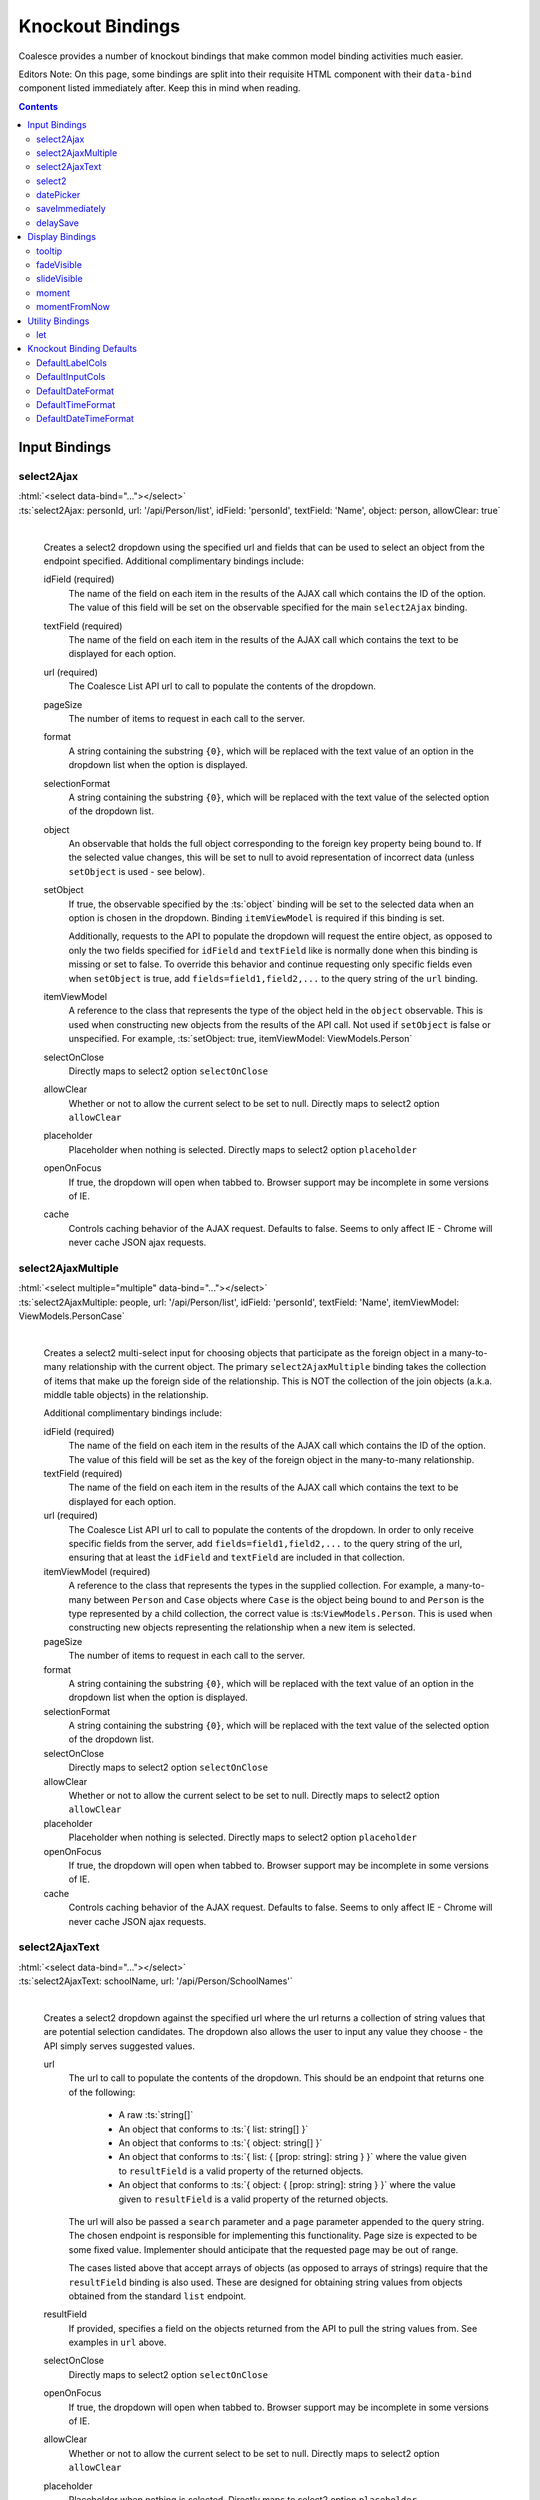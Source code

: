 

.. _KnockoutBindings:

Knockout Bindings
=================


Coalesce provides a number of knockout bindings that make common model binding activities much easier. 

Editors Note: On this page, some bindings are split into their requisite HTML component with their ``data-bind`` component listed immediately after. Keep this in mind when reading.


.. contents:: Contents
    :local:


Input Bindings
--------------

select2Ajax
...........

| :html:`<select data-bind="..."></select>`
| :ts:`select2Ajax: personId, url: '/api/Person/list', idField: 'personId', textField: 'Name', object: person, allowClear: true`
|

    Creates a select2 dropdown using the specified url and fields that can be used to select an object from the endpoint specified. Additional complimentary bindings include:

    idField (required)
        The name of the field on each item in the results of the AJAX call which contains the ID of the option. The value of this field will be set on the observable specified for the main ``select2Ajax`` binding.

    textField (required)
        The name of the field on each item in the results of the AJAX call which contains the text to be displayed for each option.

    url (required)
        The Coalesce List API url to call to populate the contents of the dropdown.

    pageSize
        The number of items to request in each call to the server.

    format
        A string containing the substring ``{0}``, which will be replaced with the text value of an option in the dropdown list when the option is displayed.
    
    selectionFormat
        A string containing the substring ``{0}``, which will be replaced with the text value of the selected option of the dropdown list.

    object
        An observable that holds the full object corresponding to the foreign key property being bound to. If the selected value changes, this will be set to null to avoid representation of incorrect data (unless ``setObject`` is used - see below).

    setObject
        If true, the observable specified by the :ts:`object` binding will be set to the selected data when an option is chosen in the dropdown. Binding ``itemViewModel`` is required if this binding is set.

        Additionally, requests to the API to populate the dropdown will request the entire object, as opposed to only the two fields specified for ``idField`` and ``textField`` like is normally done when this binding is missing or set to false. To override this behavior and continue requesting only specific fields even when ``setObject`` is true, add ``fields=field1,field2,...`` to the query string of the ``url`` binding.

    itemViewModel
        A reference to the class that represents the type of the object held in the ``object`` observable. This is used when constructing new objects from the results of the API call. Not used if ``setObject`` is false or unspecified. For example, :ts:`setObject: true, itemViewModel: ViewModels.Person`

    selectOnClose
        Directly maps to select2 option ``selectOnClose``
        
    allowClear
        Whether or not to allow the current select to be set to null. Directly maps to select2 option ``allowClear``
        
    placeholder
        Placeholder when nothing is selected. Directly maps to select2 option ``placeholder``

    openOnFocus
        If true, the dropdown will open when tabbed to. Browser support may be incomplete in some versions of IE.
        
    cache
        Controls caching behavior of the AJAX request. Defaults to false. Seems to only affect IE - Chrome will never cache JSON ajax requests.

        

select2AjaxMultiple
...................

| :html:`<select multiple="multiple" data-bind="..."></select>`
| :ts:`select2AjaxMultiple: people, url: '/api/Person/list', idField: 'personId', textField: 'Name', itemViewModel: ViewModels.PersonCase`
|

    Creates a select2 multi-select input for choosing objects that participate as the foreign object in a many-to-many relationship with the current object. The primary ``select2AjaxMultiple`` binding takes the collection of items that make up the foreign side of the relationship. This is NOT the collection of the join objects (a.k.a. middle table objects) in the relationship.

    Additional complimentary bindings include:

    idField (required)
        The name of the field on each item in the results of the AJAX call which contains the ID of the option. The value of this field will be set as the key of the foreign object in the many-to-many relationship.

    textField (required)
        The name of the field on each item in the results of the AJAX call which contains the text to be displayed for each option.

    url (required)
        The Coalesce List API url to call to populate the contents of the dropdown. In order to only receive specific fields from the server, add ``fields=field1,field2,...`` to the query string of the url, ensuring that at least the ``idField`` and ``textField`` are included in that collection.

    itemViewModel (required)
        A reference to the class that represents the types in the supplied collection. For example, a many-to-many between ``Person`` and ``Case`` objects where ``Case`` is the object being bound to and ``Person`` is the type represented by a child collection, the correct value is  :ts:``ViewModels.Person``. This is used when constructing new objects representing the relationship when a new item is selected.

    pageSize
        The number of items to request in each call to the server.

    format
        A string containing the substring ``{0}``, which will be replaced with the text value of an option in the dropdown list when the option is displayed.
    
    selectionFormat
        A string containing the substring ``{0}``, which will be replaced with the text value of the selected option of the dropdown list.

    selectOnClose
        Directly maps to select2 option ``selectOnClose``
        
    allowClear
        Whether or not to allow the current select to be set to null. Directly maps to select2 option ``allowClear``
        
    placeholder
        Placeholder when nothing is selected. Directly maps to select2 option ``placeholder``

    openOnFocus
        If true, the dropdown will open when tabbed to. Browser support may be incomplete in some versions of IE.

    cache
        Controls caching behavior of the AJAX request. Defaults to false. Seems to only affect IE - Chrome will never cache JSON ajax requests.


select2AjaxText
...............

| :html:`<select data-bind="..."></select>`
| :ts:`select2AjaxText: schoolName, url: '/api/Person/SchoolNames'`
|

    Creates a select2 dropdown against the specified url where the url returns a collection of string values that are potential selection candidates. The dropdown also allows the user to input any value they choose - the API simply serves suggested values.

    url
        The url to call to populate the contents of the dropdown. This should be an endpoint that returns one of the following:

            - A raw :ts:`string[]`
            - An object that conforms to :ts:`{ list: string[] }`
            - An object that conforms to :ts:`{ object: string[] }`
            - An object that conforms to :ts:`{ list: { [prop: string]: string } }` where the value given to ``resultField`` is a valid property of the returned objects.
            - An object that conforms to :ts:`{ object: { [prop: string]: string } }` where the value given to ``resultField`` is a valid property of the returned objects.

        The url will also be passed a ``search`` parameter and a ``page`` parameter appended to the query string. The chosen endpoint is responsible for implementing this functionality. Page size is expected to be some fixed value. Implementer should anticipate that the requested page may be out of range.

        The cases listed above that accept arrays of objects (as opposed to arrays of strings) require that the ``resultField`` binding is also used. These are designed for obtaining string values from objects obtained from the standard ``list`` endpoint.

    resultField
        If provided, specifies a field on the objects returned from the API to pull the string values from. See examples in ``url`` above.

    selectOnClose
        Directly maps to select2 option ``selectOnClose``

    openOnFocus
        If true, the dropdown will open when tabbed to. Browser support may be incomplete in some versions of IE.
    
    allowClear
        Whether or not to allow the current select to be set to null. Directly maps to select2 option ``allowClear``
    
    placeholder
        Placeholder when nothing is selected. Directly maps to select2 option ``placeholder``
    
    cache
        Controls caching behavior of the AJAX request. Defaults to false. Seems to only affect IE - Chrome will never cache JSON ajax requests.


select2
.......

| :html:`<select data-bind="..."></select>`
| :ts:`select2: personId`
|

    Sets up a basic select2 dropdown on an HTML select element. Dropdown contents should be populated through other means - either using stock Knockout_ bindings or server-side static contents (via cshtml).

    selectOnClose
        Directly maps to select2 option ``selectOnClose``

    openOnFocus
        If true, the dropdown will open when tabbed to. Browser support may be incomplete in some versions of IE.
    
    allowClear
        Whether or not to allow the current select to be set to null. Directly maps to select2 option ``allowClear``
    
    placeholder
        Placeholder when nothing is selected. Directly maps to select2 option ``placeholder``

datePicker
..........

    .. code-block:: html

        <div class="input-group date">
            <input data-bind="datePicker: birthDate" type="text" class="form-control" />
            <span class="input-group-addon">
                <span class="fa fa-calendar"></span>
            </span>
        </div>

    .. _bootstrap-datetimepicker: https://eonasdan.github.io/bootstrap-datetimepicker/

    Creates a date/time picker for changing a :ts:`moment.Moment` property. The control used is bootstrap-datetimepicker_

    preserveDate
        If true, the date portion of the :ts:`moment.Moment` object will be preserved by the date picker. Only the time portion will be changed by user input.

    preserveTime
        If true, the time portion of the :ts:`moment.Moment` object will be preserved by the date picker. Only the date portion will be changed by user input.

    format
        Specify the moment-compatible format string to be used as the display format for the text value shown on the date picker. Defaults to ``M/D/YY h:mm a``. Direct pass-through to bootstrap-datetimepicker_.

    sideBySide
        if true, places the time picker next to the date picker, visible at the same time. Direct pass-through to corresponding bootstrap-datetimepicker_ option.

    stepping
        Direct pass-through to corresponding bootstrap-datetimepicker_ option.

    timeZone
        Direct pass-through to corresponding bootstrap-datetimepicker_ option.

    keyBinds
        Override key bindings of the date picker. Direct pass-through to corresponding bootstrap-datetimepicker_ option. Defaults to :ts:`{ left: null, right: null, delete: null }`, which disables the default binding for these keys.

    updateImmediate
        If true, the datePicker will update the underlying observable on each input change. Otherwise, the observable will only be changed when the datePicker loses focus (on :ts:`blur`).


saveImmediately
...............

    .. code-block:: html

        <div data-bind="with: product">
            <input type="text" data-bind="textValue: description, saveImmediately: true" />
        </div>

    When used in a context where :ts:`$data` is a :ts:`Coalesce.BaseViewModel`, that object's :ts:`saveTimeoutMs` configuration property (see :ref:`TSModelConfig`) will be set to :ts:`0` when the element it is placed on gains focus. This value will be reverted to its previous value when the element loses focus. This will cause any changes to the object, including any observable bound as input on the element, to trigger a save immediately rather than after a delay (defaults to 500ms). 

delaySave
.........

    .. code-block:: html

        <div data-bind="with: product">
            <input type="text" data-bind="textValue: description, delaySave: true" />
        </div>

    When used in a context where :ts:`$data` is a :ts:`Coalesce.BaseViewModel`, that object's :ts:`autoSaveEnabled` configuration property (see :ref:`TSModelConfig`) will be set to :ts:`false` when the element it is placed on gains focus. This will cause any changes to the object, including any observable bound as input on the element, to not trigger auto saves while the element has focus. When the element loses focus, the :ts:`autoSaveEnabled` flag will be reverted to its previous value and an attempt will be made to save the object. 
    


Display Bindings
----------------

tooltip
.......

| :ts:`tooltip: tooltipText`
| :ts:`tooltip: {title: note, placement: 'bottom', animation: false}`
|

    Wrapper around the `Bootstrap tooltip component <https://getbootstrap.com/docs/3.3/javascript/#tooltips>`_. Binding can either be simply a string (or observable string), or it can be an object that will be passed directly to the Bootstrap tooltip component.

fadeVisible
...........

| :ts:`fadeVisible: isVisible`
|

    Similar to the Knockout :ts:`visible`, but uses jQuery :ts:`fadeIn/fadeOut` calls to perform the transition.

slideVisible
............

| :ts:`slideVisible: isVisible`
|

    Similar to the Knockout :ts:`visible`, but uses jQuery :ts:`slideIn/slideOut` calls to perform the transition.

moment
......

| :html:`<span data-bind="moment: momentObservable"></span>`
| :ts:`moment: momentObservable`
| :ts:`moment: momentObservable, format: 'MM/DD/YYYY hh:mm a'`
|

    Controls the text of the element by calling the :ts:`format` method on a moment object. 

momentFromNow
.............

| :html:`<span data-bind="momentFromNow: momentObservable"></span>`
| :ts:`momentFromNow: momentObservable`
| :ts:`momentFromNow: momentObservable, shorten: true`
|

    Controls the text of the element by calling the :ts:`fromNow` method on a moment object. If shorten is true, certain phrases will be slightly shortened. 



Utility Bindings
----------------

let
...

| :ts:`let: {variableName: value}`
|

    The let binding is a somewhat common construct used in Knockout applications, but isn't part of Knockout itself. It effectively allows the creation of variables in the binding context, allowing complex statements which may be used multiple times to be aliased for both clarity of code and better performance.

    .. code-block:: html

        <div class="item">
            <!-- ko let: { showControls: $data.isEditing() || $parent.editingChildren() } -->
            <button data-bind="click: $root.editItem, visible: showControls">Edit</button>
            <span data-bind="text: name"></span>
            <button data-bind="click: $root.deleteItem, visible: showControls">Delete</button>
            <!-- /ko -->
        </div>



Knockout Binding Defaults
-------------------------

These are static properties you can assign once somewhere in the app lifecycle startup to change the default markup generated server-side for the Knockout bindings.  Currently, there are defaults for the Bootstrap grid system width of ``<label>`` and ``<intput>`` tags, as well as default formats for the date pickers.

The date/time picker properties can be coupled with ``DateTimeOffset`` model properties to display time values localized for the current user's locale.  If you want to make the localization static, simply include a script block in your ``_Layout.cshtml`` or in a specific view that sets the default for Moment.js:

.. code-block:: html

    <script>
        moment.tz.setDefault("America/Chicago");
    </script>

.. note:: This needs to happen *after* Moment is loaded, but *before* the bootstrap-datetimepicker script is loaded.

DefaultLabelCols
................

| :csharp:`public static int DefaultLabelCols { get; set; } = 3;`
|

    The default number of Bootstrap grid columns a field label should span across.

DefaultInputCols
................

| :csharp:`public static int DefaultInputCols { get; set; } = 9;`
|

    The default number of Bootstrap grid columns a form input should span across.

DefaultDateFormat
.................

| :csharp:`public static string DefaultDateFormat { get; set; } = "M/D/YYYY";`
|

    Sets the default date-only format to be used by all date/time pickers.  This only applies to models with a date-only :ref:`[DateType] <DateTypeAttribute>` attribute.

DefaultTimeFormat
.................

| :csharp:`public static string DefaultTimeFormat { get; set; } = "h:mm a";`
|

    Sets the default time-only format to be used by all date/time pickers.  This only applies to models with a time-only :ref:`[DateType] <DateTypeAttribute>` attribute.

DefaultDateTimeFormat
.....................

| :csharp:`public static string DefaultDateTimeFormat { get; set; } = "M/D/YYYY h:mm a"`
|
    
    Sets the default date/time format to be used by all date/time pickers.  This only applies to ``DateTimeOffset`` model properties that do not have a limiting :ref:`[DateType] <DateTypeAttribute>` attribute.

.. note:: ``DefaultDateFormat``, ``DefaultTimeFormat`` and ``DefaultDateTimeFormat`` all take various formatting strings from the Moment.js library.  A full listing can be found on the `Moment website <https://momentjs.com/docs/#/displaying/format/>`_.
